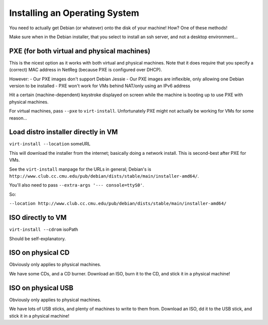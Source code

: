 ==========================================================================
Installing an Operating System
==========================================================================

You need to actually get Debian (or whatever) onto the disk of your machine!
How?
One of these methods!

Make sure when in the Debian installer,
that you select to install an ssh server, and not a desktop environment...

PXE (for both virtual and physical machines)
=============================================

This is the nicest option as it works with both virtual and physical machines.
Note that it does require that you specify a (correct) MAC address in NetReg
(because PXE is configured over DHCP).

However:
- Our PXE images don't support Debian Jessie
- Our PXE images are inflexible, only allowing one Debian version to be installed
- PXE won't work for VMs behind NAT/only using an IPv6 address

Hit a certain (machine-dependent) keystroke displayed on screen while the machine is booting up to use PXE with physical machines.

For virtual machines, pass ``--pxe`` to ``virt-install``.
Unfortunately PXE might not actually be working for VMs for some reason...

Load distro installer directly in VM
====================================

``virt-install --location`` someURL

This will download the installer from the internet;
basically doing a network install.
This is second-best after PXE for VMs.

See the ``virt-install`` manpage for the URLs in general;
Debian's is ``http://www.club.cc.cmu.edu/pub/debian/dists/stable/main/installer-amd64/``.

You'll also need to pass ``--extra-args '--- console=ttyS0'``.

So:

``--location http://www.club.cc.cmu.edu/pub/debian/dists/stable/main/installer-amd64/``

ISO directly to VM
====================

``virt-install --cdrom`` isoPath

Should be self-explanatory.


ISO on physical CD
===================

Obviously only applies to physical machines.

We have some CDs, and a CD burner.
Download an ISO, burn it to the CD, and stick it in a physical machine!

ISO on physical USB
===================

Obviously only applies to physical machines.

We have lots of USB sticks, and plenty of machines to write to them from.
Download an ISO, dd it to the USB stick, and stick it in a physical machine!
